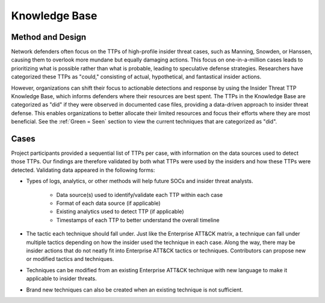 Knowledge Base
===============
Method and Design 
-----------------------

Network defenders often focus on the TTPs of high-profile insider threat cases, such as Manning, Snowden, or Hanssen, causing them to overlook more mundane but equally damaging actions. This focus on one-in-a-million cases leads to prioritizing what is possible rather than what is probable, leading to speculative defense strategies. Researchers have categorized these TTPs as "could," consisting of actual, hypothetical, and fantastical insider actions.

However, organizations can shift their focus to actionable detections and response by using the Insider Threat TTP Knowledge Base, which informs defenders where their resources are best spent. The TTPs in the Knowledge Base are categorized as "did" if they were observed in documented case files, providing a data-driven approach to insider threat defense. This enables organizations to better allocate their limited resources and focus their efforts where they are most beneficial. See the :ref:`Green = Seen` section to view the current techniques that are categorized as "did". 

.. image:: /images/did.png


Cases
------ 

Project participants provided a sequential list of TTPs per case, with information on the data sources used to detect those TTPs. Our findings are therefore validated by both what TTPs were used by the insiders and how these TTPs were detected. Validating data appeared in the following forms: 

* Types of logs, analytics, or other methods will help future SOCs and insider threat analysts. 

    * Data source(s) used to identify/validate each TTP within each case 

    * Format of each data source (if applicable) 

    * Existing analytics used to detect TTP (if applicable) 

    * Timestamps of each TTP to better understand the overall timeline 

* The tactic each technique should fall under. Just like the Enterprise ATT&CK matrix, a technique can fall under multiple tactics depending on how the insider used the technique in each case. Along the way, there may be insider actions that do not neatly fit into Enterprise ATT&CK tactics or techniques. Contributors can propose new or modified tactics and techniques. 

* Techniques can be modified from an existing Enterprise ATT&CK technique with new language to make it applicable to insider threats. 

* Brand new techniques can also be created when an existing technique is not sufficient. 

